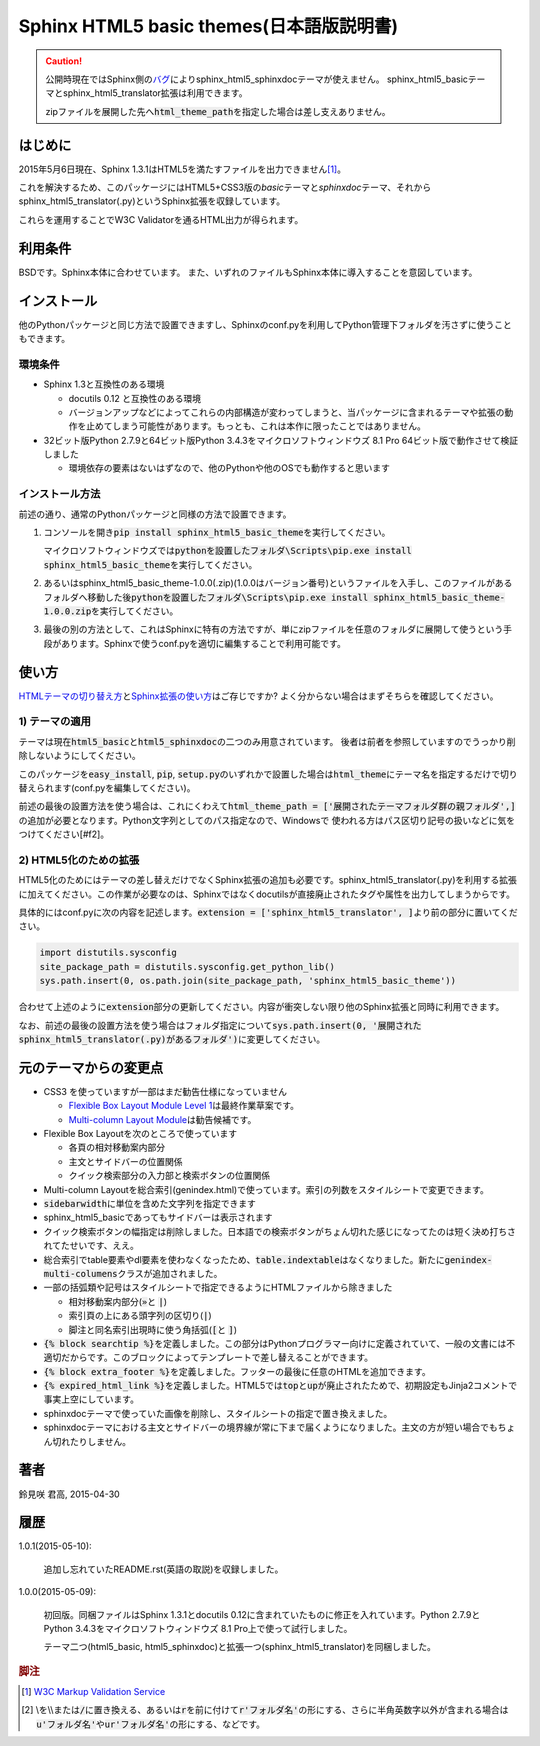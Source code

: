 Sphinx HTML5 basic themes(日本語版説明書)
=========================================

.. caution::
   公開時現在ではSphinx側の\ `バグ <https://github.com/sphinx-doc/sphinx/issues/1884>`_\ によりsphinx_html5_sphinxdocテーマが使えません。
   sphinx_html5_basicテーマとsphinx_html5_translator拡張は利用できます。

   zipファイルを展開した先へ\ :code:`html_theme_path`\ を指定した場合は差し支えありません。

.. role:: fn_rst

はじめに
--------
2015年5月6日現在、Sphinx 1.3.1はHTML5を満たすファイルを出力できません\ [#f1]_\ 。

これを解決するため、このパッケージにはHTML5+CSS3版の\ *basic*\ テーマと\
*sphinxdoc*\ テーマ、それから\ :fn_rst:`sphinx_html5_translator(.py)`\ というSphinx拡張を\
収録しています。

これらを運用することでW3C Validatorを通るHTML出力が得られます。

利用条件
--------
BSDです。Sphinx本体に合わせています。
また、いずれのファイルもSphinx本体に導入することを意図しています。

インストール
------------
他のPythonパッケージと同じ方法で設置できますし、Sphinxの\ :fn_rst:`conf.py`\
を利用してPython管理下フォルダを汚さずに使うこともできます。

環境条件
........
- Sphinx 1.3と互換性のある環境

  - docutils 0.12 と互換性のある環境
  - バージョンアップなどによってこれらの内部構造が変わってしまうと、当パッケージに含まれるテーマや拡張の動作を止めてしまう可能性があります。もっとも、これは本作に限ったことではありません。

- 32ビット版Python 2.7.9と64ビット版Python 3.4.3をマイクロソフトウィンドウズ 8.1 Pro 64ビット版で動作させて検証しました

  - 環境依存の要素はないはずなので、他のPythonや他のOSでも動作すると思います

インストール方法
................
前述の通り、通常のPythonパッケージと同様の方法で設置できます。

#. コンソールを開き\ :code:`pip install sphinx_html5_basic_theme`\ を実行してください。

   マイクロソフトウィンドウズでは\
   :code:`pythonを設置したフォルダ\Scripts\pip.exe install sphinx_html5_basic_theme`\
   を実行してください。

#. あるいは\ :fn_rst:`sphinx_html5_basic_theme-1.0.0(.zip)`\ (1.0.0はバージョン番号)\
   というファイルを入手し、このファイルがあるフォルダへ移動した後\
   :code:`pythonを設置したフォルダ\Scripts\pip.exe install sphinx_html5_basic_theme-1.0.0.zip`\
   を実行してください。

#. 最後の別の方法として、これはSphinxに特有の方法ですが、単にzipファイルを任意の\
   フォルダに展開して使うという手段があります。Sphinxで使う\ :fn_rst:`conf.py`\
   を適切に編集することで利用可能です。

使い方
------
`HTMLテーマの切り替え方 <http://docs.sphinx-users.jp/theming.html>`_\ と\
`Sphinx拡張の使い方 <http://docs.sphinx-users.jp/extensions.html>`_\ はご存じですか?
よく分からない場合はまずそちらを確認してください。

1) テーマの適用
...............

テーマは現在\ :code:`html5_basic`\ と\ :code:`html5_sphinxdoc`\
の二つのみ用意されています。
後者は前者を参照していますのでうっかり削除しないようにしてください。

このパッケージを\ :code:`easy_install`, :code:`pip`,
:code:`setup.py`\ のいずれかで設置した場合は\
:code:`html_theme`\ にテーマ名を指定するだけで切り替えられます\
(:fn_rst:`conf.py`\ を編集してください)。

前述の最後の設置方法を使う場合は、これにくわえて\
:code:`html_theme_path = ['展開されたテーマフォルダ群の親フォルダ',]`\
の追加が必要となります。Python文字列としてのパス指定なので、Windowsで
使われる方はパス区切り記号の扱いなどに気をつけてください[#f2]。

2) HTML5化のための拡張
......................

HTML5化のためにはテーマの差し替えだけでなくSphinx拡張の追加も必要です。\
:fn_rst:`sphinx_html5_translator(.py)`\ を利用する拡張に加えてください。\
この作業が必要なのは、Sphinxではなくdocutilsが直接廃止されたタグや属性を\
出力してしまうからです。

具体的には\ :fn_rst:`conf.py`\ に次の内容を記述します。\
:code:`extension = ['sphinx_html5_translator', ]`\ より前の部分に置いてください。

.. code-block:: python

  import distutils.sysconfig
  site_package_path = distutils.sysconfig.get_python_lib()
  sys.path.insert(0, os.path.join(site_package_path, 'sphinx_html5_basic_theme'))

合わせて上述のように\ :code:`extension`\ 部分の更新してください。\
内容が衝突しない限り他のSphinx拡張と同時に利用できます。

なお、前述の最後の設置方法を使う場合はフォルダ指定について\
:code:`sys.path.insert(0, '展開されたsphinx_html5_translator(.py)があるフォルダ')`\
に変更してください。

元のテーマからの変更点
----------------------
- CSS3 を使っていますが一部はまだ勧告仕様になっていません

  - `Flexible Box Layout Module Level 1 <http://www.w3.org/TR/css-flexbox-1/>`_\ は最終作業草案です。
  - `Multi-column Layout Module <http://www.w3.org/TR/css3-multicol/>`_\ は勧告候補です。

- Flexible Box Layoutを次のところで使っています

  - 各頁の相対移動案内部分
  - 主文とサイドバーの位置関係
  - クイック検索部分の入力部と検索ボタンの位置関係

- Multi-column Layoutを総合索引(:fn_rst:`genindex.html`)で使っています。索引の列数をスタイルシートで変更できます。
- :code:`sidebarwidth`\ に単位を含めた文字列を指定できます
- sphinx_html5_basicであってもサイドバーは表示されます
- クイック検索ボタンの幅指定は削除しました。日本語での検索ボタンがちょん切れた感じになってたのは短く決め打ちされてたせいです、ええ。
- 総合索引でtable要素やdl要素を使わなくなったため、\ :code:`table.indextable`\ はなくなりました。新たに\ :code:`genindex-multi-columens`\ クラスが追加されました。
- 一部の括弧類や記号はスタイルシートで指定できるようにHTMLファイルから除きました

  - 相対移動案内部分(:code:`»`\ と :code:`|`)
  - 索引頁の上にある頭字列の区切り(:code:`|`)
  - 脚注と同名索引出現時に使う角括弧(:code:`[`\ と :code:`]`)

- :code:`{% block searchtip %}`\ を定義しました。この部分はPythonプログラマー向けに定義されていて、一般の文書には不適切だからです。このブロックによってテンプレートで差し替えることができます。
- :code:`{% block extra_footer %}`\ を定義しました。フッターの最後に任意のHTMLを追加できます。
- :code:`{% expired_html_link %}`\ を定義しました。HTML5では\ :code:`top`\ と\ :code:`up`\ が廃止されたためで、初期設定もJinja2コメントで事実上空にしています。
- sphinxdocテーマで使っていた画像を削除し、スタイルシートの指定で置き換えました。
- sphinxdocテーマにおける主文とサイドバーの境界線が常に下まで届くようになりました。主文の方が短い場合でもちょん切れたりしません。

著者
----
鈴見咲 君高, 2015-04-30

履歴
----
1.0.1(2015-05-10):

  追加し忘れていたREADME.rst(英語の取説)を収録しました。

1.0.0(2015-05-09):

  初回版。同梱ファイルはSphinx 1.3.1とdocutils 0.12に含まれていたものに修正を\
  入れています。Python 2.7.9とPython 3.4.3をマイクロソフトウィンドウズ 8.1 Pro\
  上で使って試行しました。

  テーマ二つ(html5_basic, html5_sphinxdoc)と\
  拡張一つ(sphinx_html5_translator)を同梱しました。

.. rubric:: 脚注

.. [#f1] `W3C Markup Validation Service <https://validator.w3.org/>`_

.. [#f2] \\を\\\\または\ :code:`/`\ に置き換える、あるいは\ :code:`r`\ を\
         前に付けて\ :code:`r'フォルダ名'`\ の形にする、さらに半角英数字以外が含まれる場合は\
         :code:`u'フォルダ名'`\ や\ :code:`ur'フォルダ名'`\ の形にする、などです。